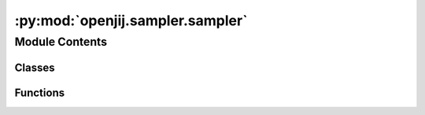 :py:mod:`openjij.sampler.sampler`
=================================

.. py:module:: openjij.sampler.sampler

.. autoapi-nested-parse::

   This module defines the abstract sampler (BaseSampler).



Module Contents
---------------

Classes
~~~~~~~

.. autoapisummary::

   openjij.sampler.sampler.BaseSampler



Functions
~~~~~~~~~

.. autoapisummary::

   openjij.sampler.sampler.measure_time



.. py:class:: BaseSampler

   Bases: :py:obj:`dimod.Sampler`

   .. autoapi-inheritance-diagram:: openjij.sampler.sampler.BaseSampler
      :parts: 1

   Base sampler class of python wrapper for cxxjij simulator

   .. py:attribute:: parameters
      

      

   .. py:attribute:: properties
      

      

   .. py:method:: remove_unknown_kwargs(**kwargs) -> Dict[str, Any]

      Remove with warnings any keyword arguments not accepted by the sampler.

      :param \*\*kwargs: Keyword arguments to be validated.

      Returns: Updated `kwargs` dict.

      .. rubric:: Examples

      >>> import warnings
      >>> sampler = dimod.RandomSampler()
      >>> with warnings.catch_warnings():
      ...     warnings.filterwarnings('ignore')
      ...     try:
      ...         sampler.remove_unknown_kwargs(num_reads=10, non_param=3)
      ...     except dimod.exceptions.SamplerUnknownArgWarning:
      ...        pass
      {'num_reads': 10}


   .. py:method:: sample(bqm, **parameters)

      Sample from a binary quadratic model.
      :param bqm: Binary Qudratic Model
      :type bqm: openjij.BinaryQuadraticModel
      :param \*\*parameters: See the implemented sampling for additional keyword definitions.

      :returns: results
      :rtype: :class:`openjij.sampler.response.Response`


   .. py:method:: sample_ising(h, J, **parameters)

      Sample from an Ising model using the implemented sample method.

      :param h: Linear biases
      :type h: dict
      :param J: Quadratic biases
      :type J: dict

      :returns: results
      :rtype: :class:`openjij.sampler.response.Response`


   .. py:method:: sample_qubo(Q, **parameters)

      Sample from a QUBO model using the implemented sample method.

      :param Q: Coefficients of a quadratic unconstrained binary optimization
      :type Q: dict or numpy.ndarray

      :returns: results
      :rtype: :class:`openjij.sampler.response.Response`



.. py:function:: measure_time(func)

   Decorator for measuring calculation time.

   :param func: decorator function


